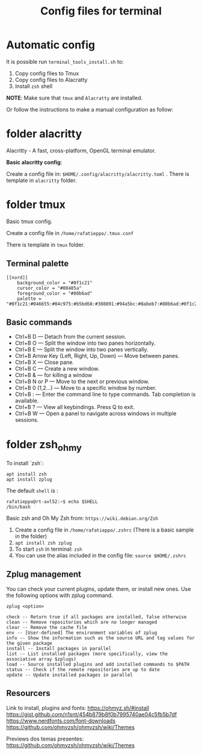 #+TITLE: Config files for terminal

* Automatic config

It is possible run =terminal_tools_install.sh= to:

1. Copy config files to Tmux
2. Copy config files to Alacratty
3. Install =zsh= shell

*NOTE*: Make sure that =tmux= and =Alacratty= are installed.

Or follow the instructions to make a manual configuration as follow:

* folder alacritty

Alacritty - A fast, cross-platform, OpenGL terminal emulator.

**Basic alacritty config**:

Create a config file in: =$HOME/.config/alacritty/alacritty.toml= . There is template in =alacritty= folder.

* folder tmux

Basic tmux config.

Create a config file in =/home/rafatieppo/.tmux.conf=

There is template in =tmux= folder.

** Terminal palette

#+begin_src 
[[nord]]
    background_color = "#0f1c21"
    cursor_color = "#00485a"
    foreground_color = "#80b6ad"
    palette = "#0f1c21:#046655:#04c975:#b5bd68:#308891:#94a5bc:#8abeb7:#80b6ad:#0f1c21:#046655:#04c975:#b5bd68:#308891:#94a5bc:#8abeb7:#80b6ad"
#+end_src

** Basic commands

+ Ctrl+B D — Detach from the current session.
+ Ctrl+B O — Split the window into two panes horizontally.
+ Ctrl+B E — Split the window into two panes vertically.
+ Ctrl+B Arrow Key (Left, Right, Up, Down) — Move between panes.
+ Ctrl+B X — Close pane.
+ Ctrl+B C — Create a new window.
+ Ctrl+B & — for killing a window
+ Ctrl+B N or P — Move to the next or previous window.
+ Ctrl+B 0 (1,2...) — Move to a specific window by number.
+ Ctrl+B : — Enter the command line to type commands. Tab completion is available.
+ Ctrl+B ? — View all keybindings. Press Q to exit.
+ Ctrl+B W — Open a panel to navigate across windows in multiple sessions.

* folder zsh_ohmy

To install `zsh`:

#+begin_src
  apt install zsh
  apt install zplug
#+end_src

The default =shell= is :

#+begin_src
  rafatieppo@rt-avl52:~$ echo $SHELL
  /bin/bash
#+end_src

Basic zsh and Oh My Zsh from: =https://wiki.debian.org/Zsh=
  
1. Create a config file in =/home/rafatieppo/.zshrc= (There is a basic sample in the folder)
2. =apt install zsh zplug=
3. To start =zsh= in terminal: =zsh= 
4. You can use the alias included in the config file: =source $HOME/.zshrc=

** Zplug management

You can check your current plugins, update them, or install new ones. Use the following options with zplug command.

=zplug <option>=

#+begin_src 
    check -- Return true if all packages are installed, false otherwise
    clean -- Remove repositories which are no longer managed
    clear -- Remove the cache file
    env -- [User-defined] The environment variables of zplug
    info -- Show the information such as the source URL and tag values for the given package
    install -- Install packages in parallel
    list -- List installed packages (more specifically, view the associative array $zplugs)
    load -- Source installed plugins and add installed commands to $PATH
    status -- Check if the remote repositories are up to date
    update -- Update installed packages in parallel 
#+end_src

** Resourcers

Link to install, plugins and fonts:
https://ohmyz.sh/#install 
https://gist.github.com/n1snt/454b879b8f0b7995740ae04c5fb5b7df
https://www.nerdfonts.com/font-downloads
https://github.com/ohmyzsh/ohmyzsh/wiki/Themes

Previews dos temas presentes:
https://github.com/ohmyzsh/ohmyzsh/wiki/Themes
